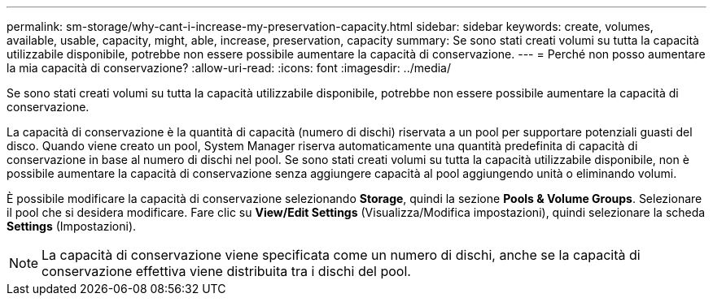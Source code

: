 ---
permalink: sm-storage/why-cant-i-increase-my-preservation-capacity.html 
sidebar: sidebar 
keywords: create, volumes, available, usable, capacity, might, able, increase, preservation, capacity 
summary: Se sono stati creati volumi su tutta la capacità utilizzabile disponibile, potrebbe non essere possibile aumentare la capacità di conservazione. 
---
= Perché non posso aumentare la mia capacità di conservazione?
:allow-uri-read: 
:icons: font
:imagesdir: ../media/


[role="lead"]
Se sono stati creati volumi su tutta la capacità utilizzabile disponibile, potrebbe non essere possibile aumentare la capacità di conservazione.

La capacità di conservazione è la quantità di capacità (numero di dischi) riservata a un pool per supportare potenziali guasti del disco. Quando viene creato un pool, System Manager riserva automaticamente una quantità predefinita di capacità di conservazione in base al numero di dischi nel pool. Se sono stati creati volumi su tutta la capacità utilizzabile disponibile, non è possibile aumentare la capacità di conservazione senza aggiungere capacità al pool aggiungendo unità o eliminando volumi.

È possibile modificare la capacità di conservazione selezionando *Storage*, quindi la sezione *Pools & Volume Groups*. Selezionare il pool che si desidera modificare. Fare clic su *View/Edit Settings* (Visualizza/Modifica impostazioni), quindi selezionare la scheda *Settings* (Impostazioni).

[NOTE]
====
La capacità di conservazione viene specificata come un numero di dischi, anche se la capacità di conservazione effettiva viene distribuita tra i dischi del pool.

====